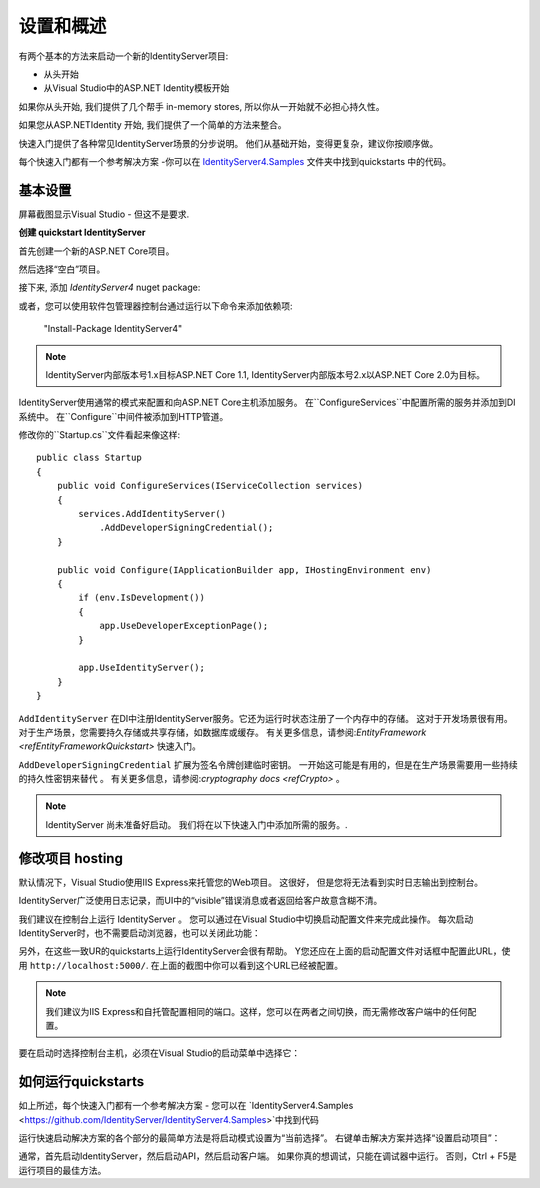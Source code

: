设置和概述
==================

有两个基本的方法来启动一个新的IdentityServer项目:

* 从头开始
* 从Visual Studio中的ASP.NET Identity模板开始

如果你从头开始, 我们提供了几个帮手 in-memory stores, 所以你从一开始就不必担心持久性。

如果您从ASP.NETIdentity 开始, 我们提供了一个简单的方法来整合。

快速入门提供了各种常见IdentityServer场景的分步说明。
他们从基础开始，变得更复杂，建议你按顺序做。

每个快速入门都有一个参考解决方案 -你可以在 
`IdentityServer4.Samples <https://github.com/IdentityServer/IdentityServer4.Samples>`_
文件夹中找到quickstarts 中的代码。

基本设置
^^^^^^^^^^^
屏幕截图显示Visual Studio - 但这不是要求.

**创建 quickstart IdentityServer**

首先创建一个新的ASP.NET Core项目。

.. image:: images/0_new_web_project.png

然后选择“空白”项目。

.. image:: images/0_empty_web.png

接下来, 添加 `IdentityServer4` nuget package:

.. image:: images/0_nuget.png
    
或者，您可以使用软件包管理器控制台通过运行以下命令来添加依赖项:

    "Install-Package IdentityServer4"

.. note:: IdentityServer内部版本号1.x目标ASP.NET Core 1.1, IdentityServer内部版本号2.x以ASP.NET Core 2.0为目标。

IdentityServer使用通常的模式来配置和向ASP.NET Core主机添加服务。
在``ConfigureServices``中配置所需的服务并添加到DI系统中。 
在``Configure``中间件被添加到HTTP管道。

修改你的``Startup.cs``文件看起来像这样::

    public class Startup
    {
        public void ConfigureServices(IServiceCollection services)
        {
            services.AddIdentityServer()
                .AddDeveloperSigningCredential();
        }

        public void Configure(IApplicationBuilder app, IHostingEnvironment env)
        {
            if (env.IsDevelopment())
            {
                app.UseDeveloperExceptionPage();
            }

            app.UseIdentityServer();
        }
    }

``AddIdentityServer`` 在DI中注册IdentityServer服务。它还为运行时状态注册了一个内存中的存储。
这对于开发场景很有用。 对于生产场景，您需要持久存储或共享存储，如数据库或缓存。
有关更多信息，请参阅:`EntityFramework <refEntityFrameworkQuickstart>` 快速入门。

``AddDeveloperSigningCredential`` 扩展为签名令牌创建临时密钥。
一开始这可能是有用的，但是在生产场景需要用一些持续的持久性密钥来替代 。
有关更多信息，请参阅:`cryptography docs <refCrypto>` 。

.. Note:: IdentityServer 尚未准备好启动。 我们将在以下快速入门中添加所需的服务。.

修改项目 hosting
^^^^^^^^^^^^^^^

默认情况下，Visual Studio使用IIS Express来托管您的Web项目。 这很好，
但是您将无法看到实时日志输出到控制台。

IdentityServer广泛使用日志记录，而UI中的“visible”错误消息或者返回给客户故意含糊不清。

我们建议在控制台上运行 IdentityServer 。 
您可以通过在Visual Studio中切换启动配置文件来完成此操作。
每次启动IdentityServer时，也不需要启动浏览器，也可以关闭此功能：

.. image:: images/0_launch_profile.png

另外，在这些一致UR的quickstarts上运行IdentityServer会很有帮助。
Y您还应在上面的启动配置文件对话框中配置此URL，使用 ``http://localhost:5000/``.
在上面的截图中你可以看到这个URL已经被配置。

.. Note:: 我们建议为IIS Express和自托管配置相同的端口。这样，您可以在两者之间切换，而无需修改客户端中的任何配置。

要在启动时选择控制台主机，必须在Visual Studio的启动菜单中选择它：

.. image:: images/0_choose_launch.png

如何运行quickstarts
^^^^^^^^^^^^^^^^^^^^^^^^^
如上所述，每个快速入门都有一个参考解决方案 - 您可以在
`IdentityServer4.Samples <https://github.com/IdentityServer/IdentityServer4.Samples>`中找到代码


运行快速启动解决方案的各个部分的最简单方法是将启动模式设置为“当前选择”。
右键单击解决方案并选择“设置启动项目”：

.. image:: images/0_startup_mode.png

通常，首先启动IdentityServer，然后启动API，然后启动客户端。 如果你真的想调试，只能在调试器中运行。
否则，Ctrl + F5是运行项目的最佳方法。
